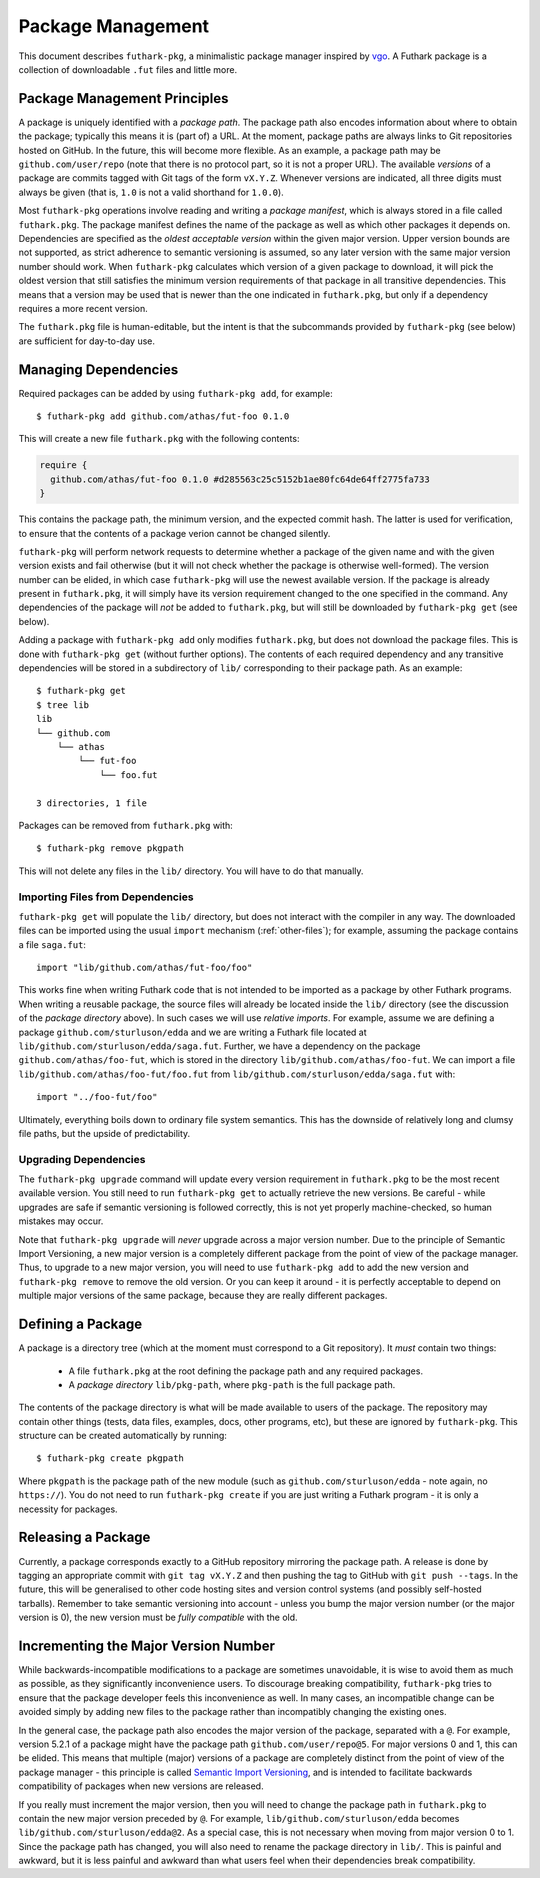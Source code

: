 .. _package-management:

Package Management
==================

This document describes ``futhark-pkg``, a minimalistic package
manager inspired by `vgo <https://research.swtch.com/vgo>`_.  A
Futhark package is a collection of downloadable ``.fut`` files and
little more.

Package Management Principles
-----------------------------

A package is uniquely identified with a *package path*.  The package
path also encodes information about where to obtain the package;
typically this means it is (part of) a URL.  At the moment, package
paths are always links to Git repositories hosted on GitHub.  In the
future, this will become more flexible.  As an example, a package path
may be ``github.com/user/repo`` (note that there is no protocol part,
so it is not a proper URL).  The available *versions* of a package are
commits tagged with Git tags of the form ``vX.Y.Z``.  Whenever
versions are indicated, all three digits must always be given (that
is, ``1.0`` is not a valid shorthand for ``1.0.0``).

Most ``futhark-pkg`` operations involve reading and writing a *package
manifest*, which is always stored in a file called ``futhark.pkg``.
The package manifest defines the name of the package as well as which
other packages it depends on.  Dependencies are specified as the
*oldest acceptable version* within the given major version.  Upper
version bounds are not supported, as strict adherence to semantic
versioning is assumed, so any later version with the same major
version number should work.  When ``futhark-pkg`` calculates which
version of a given package to download, it will pick the oldest
version that still satisfies the minimum version requirements of that
package in all transitive dependencies.  This means that a version may
be used that is newer than the one indicated in ``futhark.pkg``, but
only if a dependency requires a more recent version.

The ``futhark.pkg`` file is human-editable, but the intent is that the
subcommands provided by ``futhark-pkg`` (see below) are sufficient for
day-to-day use.

Managing Dependencies
---------------------

Required packages can be added by using ``futhark-pkg add``, for example::

  $ futhark-pkg add github.com/athas/fut-foo 0.1.0

This will create a new file ``futhark.pkg`` with the following contents:

.. code-block:: text

   require {
     github.com/athas/fut-foo 0.1.0 #d285563c25c5152b1ae80fc64de64ff2775fa733
   }

This contains the package path, the minimum version, and the expected
commit hash.  The latter is used for verification, to ensure that the
contents of a package verion cannot be changed silently.

``futhark-pkg`` will perform network requests to determine whether a
package of the given name and with the given version exists and fail
otherwise (but it will not check whether the package is otherwise
well-formed).  The version number can be elided, in which case
``futhark-pkg`` will use the newest available version.  If the package
is already present in ``futhark.pkg``, it will simply have its version
requirement changed to the one specified in the command.  Any
dependencies of the package will *not* be added to ``futhark.pkg``,
but will still be downloaded by ``futhark-pkg get`` (see below).

Adding a package with ``futhark-pkg add`` only modifies
``futhark.pkg``, but does not download the package files.  This is
done with ``futhark-pkg get`` (without further options).  The contents
of each required dependency and any transitive dependencies will be
stored in a subdirectory of ``lib/`` corresponding to their package
path.  As an example::

  $ futhark-pkg get
  $ tree lib
  lib
  └── github.com
      └── athas
          └── fut-foo
              └── foo.fut

  3 directories, 1 file

Packages can be removed from ``futhark.pkg`` with::

  $ futhark-pkg remove pkgpath

This will not delete any files in the ``lib/`` directory.  You will
have to do that manually.

Importing Files from Dependencies
~~~~~~~~~~~~~~~~~~~~~~~~~~~~~~~~~

``futhark-pkg get`` will populate the ``lib/`` directory, but does not
interact with the compiler in any way.  The downloaded files can be
imported using the usual ``import`` mechanism (:ref:`other-files`);
for example, assuming the package contains a file ``saga.fut``::

  import "lib/github.com/athas/fut-foo/foo"

This works fine when writing Futhark code that is not intended to be
imported as a package by other Futhark programs.  When writing a
reusable package, the source files will already be located inside the
``lib/`` directory (see the discussion of the *package directory*
above).  In such cases we will use *relative imports*.  For example,
assume we are defining a package ``github.com/sturluson/edda`` and we
are writing a Futhark file located at
``lib/github.com/sturluson/edda/saga.fut``.  Further, we have a
dependency on the package ``github.com/athas/foo-fut``, which is
stored in the directory ``lib/github.com/athas/foo-fut``.  We can
import a file ``lib/github.com/athas/foo-fut/foo.fut`` from
``lib/github.com/sturluson/edda/saga.fut`` with::

  import "../foo-fut/foo"

Ultimately, everything boils down to ordinary file system semantics.
This has the downside of relatively long and clumsy file paths, but
the upside of predictability.

Upgrading Dependencies
~~~~~~~~~~~~~~~~~~~~~~

The ``futhark-pkg upgrade`` command will update every version
requirement in ``futhark.pkg`` to be the most recent available
version.  You still need to run ``futhark-pkg get`` to actually
retrieve the new versions.  Be careful - while upgrades are safe if
semantic versioning is followed correctly, this is not yet properly
machine-checked, so human mistakes may occur.

Note that ``futhark-pkg upgrade`` will *never* upgrade across a major
version number.  Due to the principle of Semantic Import Versioning, a
new major version is a completely different package from the point of
view of the package manager.  Thus, to upgrade to a new major version,
you will need to use ``futhark-pkg add`` to add the new version and
``futhark-pkg remove`` to remove the old version.  Or you can keep it
around - it is perfectly acceptable to depend on multiple major
versions of the same package, because they are really different
packages.

Defining a Package
------------------

A package is a directory tree (which at the moment must correspond to
a Git repository).  It *must* contain two things:

  * A file ``futhark.pkg`` at the root defining the package path and
    any required packages.

  * A *package directory* ``lib/pkg-path``, where ``pkg-path`` is the
    full package path.

The contents of the package directory is what will be made available
to users of the package.  The repository may contain other things
(tests, data files, examples, docs, other programs, etc), but these
are ignored by ``futhark-pkg``.  This structure can be created
automatically by running::

  $ futhark-pkg create pkgpath

Where ``pkgpath`` is the package path of the new module (such as
``github.com/sturluson/edda`` - note again, no ``https://``).  You do
not need to run ``futhark-pkg create`` if you are just writing a
Futhark program - it is only a necessity for packages.

Releasing a Package
-------------------

Currently, a package corresponds exactly to a GitHub repository
mirroring the package path.  A release is done by tagging an
appropriate commit with ``git tag vX.Y.Z`` and then pushing the tag to
GitHub with ``git push --tags``.  In the future, this will be
generalised to other code hosting sites and version control systems
(and possibly self-hosted tarballs).  Remember to take semantic
versioning into account - unless you bump the major version number (or
the major version is 0), the new version must be *fully compatible*
with the old.

Incrementing the Major Version Number
-------------------------------------

While backwards-incompatible modifications to a package are sometimes
unavoidable, it is wise to avoid them as much as possible, as they
significantly inconvenience users.  To discourage breaking
compatibility, ``futhark-pkg`` tries to ensure that the package
developer feels this inconvenience as well.  In many cases, an
incompatible change can be avoided simply by adding new files to the
package rather than incompatibly changing the existing ones.

In the general case, the package path also encodes the major version
of the package, separated with a ``@``.  For example, version 5.2.1 of
a package might have the package path ``github.com/user/repo@5``.  For
major versions 0 and 1, this can be elided.  This means that multiple
(major) versions of a package are completely distinct from the point
of view of the package manager - this principle is called `Semantic
Import Versioning <https://research.swtch.com/vgo-import>`_, and is
intended to facilitate backwards compatibility of packages when new
versions are released.

If you really must increment the major version, then you will need to
change the package path in ``futhark.pkg`` to contain the new major
version preceded by ``@``.  For example,
``lib/github.com/sturluson/edda`` becomes
``lib/github.com/sturluson/edda@2``.  As a special case, this is not
necessary when moving from major version 0 to 1.  Since the package
path has changed, you will also need to rename the package directory
in ``lib/``.  This is painful and awkward, but it is less painful and
awkward than what users feel when their dependencies break
compatibility.
